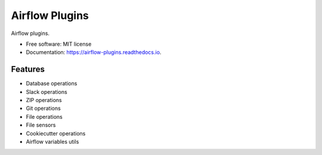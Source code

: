 ===============
Airflow Plugins
===============

.. image:: https://readthedocs.org/projects/airflow-plugins/badge/?version=latest
        :target: https://airflow-plugins.readthedocs.io/en/latest/?badge=latest
        :alt: Documentation Status


Airflow plugins.

* Free software: MIT license
* Documentation: https://airflow-plugins.readthedocs.io.


Features
--------

* Database operations
* Slack operations
* ZIP operations
* Git operations
* File operations
* File sensors
* Cookiecutter operations
* Airflow variables utils

